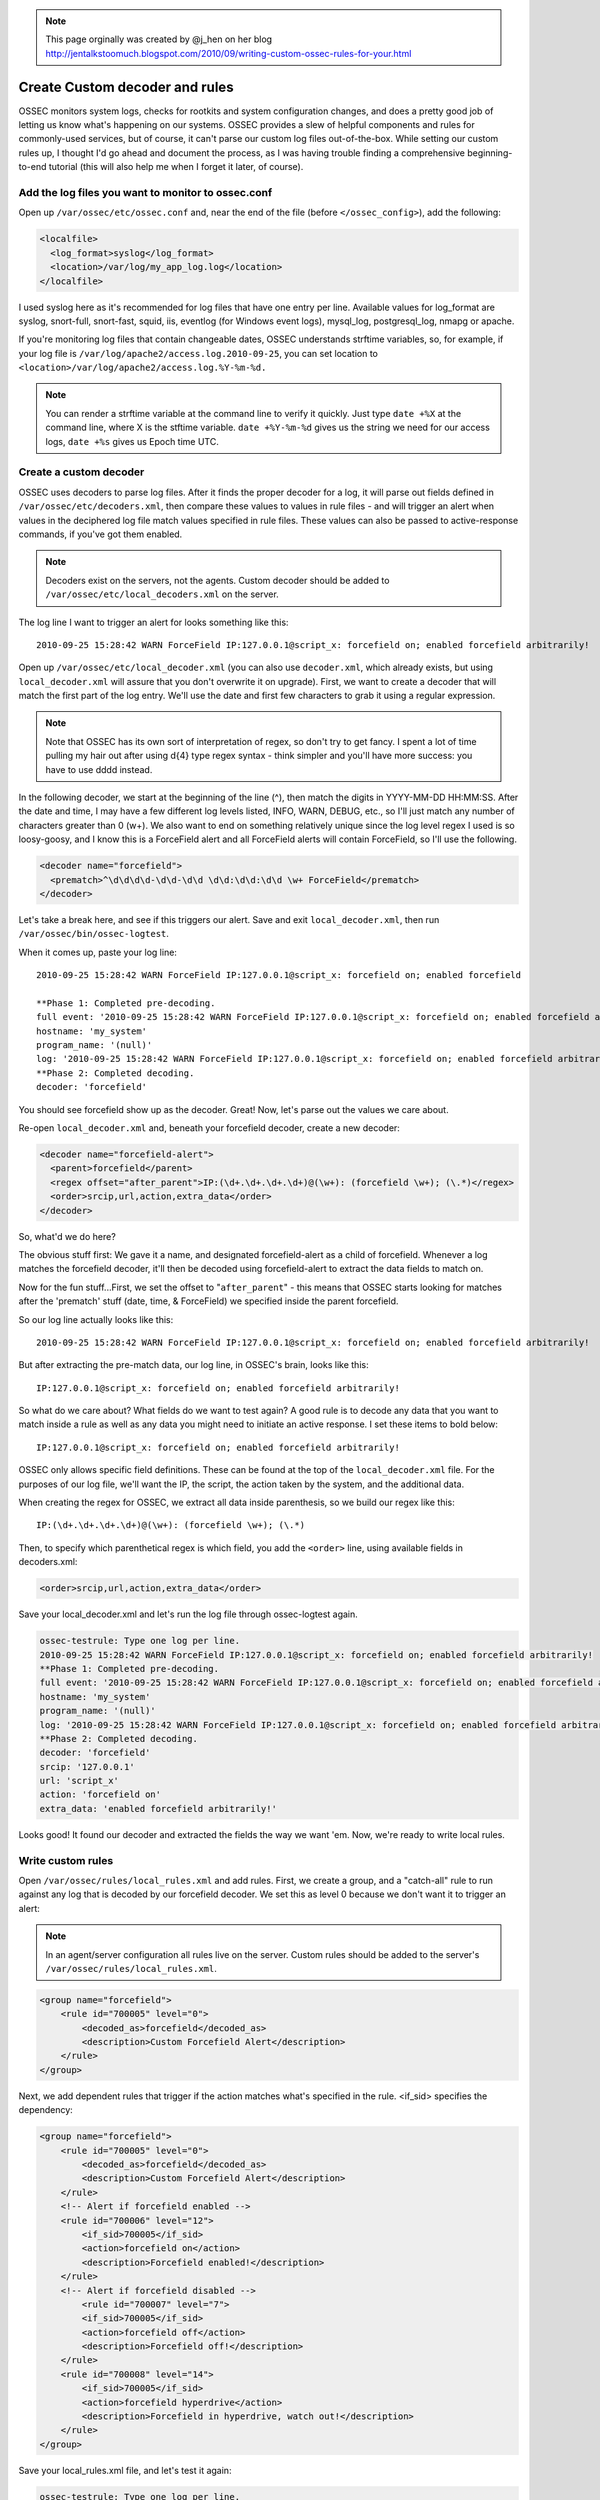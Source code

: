 .. _manual_rules_decoder_custom:

.. note:: 
    
    This page orginally was created by @j_hen on her blog http://jentalkstoomuch.blogspot.com/2010/09/writing-custom-ossec-rules-for-your.html


Create Custom decoder and rules 
===============================

OSSEC monitors system logs, checks for rootkits and system configuration changes, 
and does a pretty good job of letting us know what's happening on our systems. 
OSSEC provides a slew of helpful components and rules for commonly-used services, 
but of course, it can't parse our custom log files out-of-the-box. While 
setting our custom rules up, I thought I'd go ahead and document the process, 
as I was having trouble finding a comprehensive beginning-to-end tutorial (this 
will also help me when I forget it later, of course).

Add the log files you want to monitor to ossec.conf
~~~~~~~~~~~~~~~~~~~~~~~~~~~~~~~~~~~~~~~~~~~~~~~~~~~


Open up ``/var/ossec/etc/ossec.conf`` and, near the end of the file (before 
``</ossec_config>``), add the following:

.. code-block:: xml 

    <localfile>
      <log_format>syslog</log_format>
      <location>/var/log/my_app_log.log</location>
    </localfile>

I used syslog here as it's recommended for log files that have one entry per line. 
Available values for log_format are syslog, snort-full, snort-fast, squid, iis, 
eventlog (for Windows event logs), mysql_log, postgresql_log, nmapg or apache.

If you're monitoring log files that contain changeable dates, OSSEC understands 
strftime variables, so, for example, if your log file is 
``/var/log/apache2/access.log.2010-09-25``, you can set location to 
``<location>/var/log/apache2/access.log.%Y-%m-%d.``

.. note:: 
    You can render a strftime variable at the command line to verify it quickly. Just 
    type ``date +%X`` at the command line, where X is the stftime variable. ``date +%Y-%m-%d``
    gives us the string we need for our access logs, ``date +%s`` gives us Epoch time UTC.


Create a custom decoder
~~~~~~~~~~~~~~~~~~~~~~~

OSSEC uses decoders to parse log files. After it finds the proper decoder for a log, it 
will parse out fields defined in ``/var/ossec/etc/decoders.xml``, then compare these values 
to values in rule files - and will trigger an alert when values in the deciphered log 
file match values specified in rule files. These values can also be passed to 
active-response commands, if you've got them enabled.

.. note::
    Decoders exist on the servers, not the agents. Custom decoder should be added to ``/var/ossec/etc/local_decoders.xml`` on the server.

The log line I want to trigger an alert for looks something like this: ::

    2010-09-25 15:28:42 WARN ForceField IP:127.0.0.1@script_x: forcefield on; enabled forcefield arbitrarily!


Open up ``/var/ossec/etc/local_decoder.xml`` (you can also use ``decoder.xml``, which 
already exists, but using ``local_decoder.xml`` will assure that you don't overwrite 
it on upgrade). First, we want to create a decoder that will match the first part of 
the log entry. We'll use the date and first few characters to grab it using a regular 
expression. 

.. note::

    Note that OSSEC has its own sort of interpretation of regex, so don't try to get fancy. 
    I spent a lot of time pulling my hair out after using \d{4} type regex syntax - think 
    simpler and you'll have more success: you have to use \d\d\d\d instead.

In the following decoder, we start at the beginning of the line (^), then match the digits 
in YYYY-MM-DD HH:MM:SS. After the date and time, I may have a few different log levels 
listed, INFO, WARN, DEBUG, etc., so I'll just match any number of characters greater 
than 0 (\w+). We also want to end on something relatively unique since the log level 
regex I used is so loosy-goosy, and I know this is a ForceField alert and all ForceField 
alerts will contain ForceField, so I'll use the following.

.. code-block:: xml

    <decoder name="forcefield">
      <prematch>^\d\d\d\d-\d\d-\d\d \d\d:\d\d:\d\d \w+ ForceField</prematch>
    </decoder>

Let's take a break here, and see if this triggers our alert. Save and exit ``local_decoder.xml``, 
then run ``/var/ossec/bin/ossec-logtest``.

When it comes up, paste your log line: ::

    2010-09-25 15:28:42 WARN ForceField IP:127.0.0.1@script_x: forcefield on; enabled forcefield

    **Phase 1: Completed pre-decoding.
    full event: '2010-09-25 15:28:42 WARN ForceField IP:127.0.0.1@script_x: forcefield on; enabled forcefield arbitrarily!'
    hostname: 'my_system'
    program_name: '(null)'
    log: '2010-09-25 15:28:42 WARN ForceField IP:127.0.0.1@script_x: forcefield on; enabled forcefield arbitrarily!'
    **Phase 2: Completed decoding.
    decoder: 'forcefield'

You should see forcefield show up as the decoder. Great! Now, let's parse out the values 
we care about.

Re-open ``local_decoder.xml`` and, beneath your forcefield decoder, create a new decoder:

.. code-block:: xml 

    <decoder name="forcefield-alert">
      <parent>forcefield</parent>
      <regex offset="after_parent">IP:(\d+.\d+.\d+.\d+)@(\w+): (forcefield \w+); (\.*)</regex>
      <order>srcip,url,action,extra_data</order>
    </decoder>

So, what'd we do here?

The obvious stuff first: We gave it a name, and designated forcefield-alert as a child of 
forcefield. Whenever a log matches the forcefield decoder, it'll then be decoded using 
forcefield-alert to extract the data fields to match on.

Now for the fun stuff...First, we set the offset to "``after_parent``" - this means that 
OSSEC starts looking for matches after the 'prematch' stuff (date, time, & ForceField) 
we specified inside the parent forcefield.

So our log line actually looks like this: ::

    2010-09-25 15:28:42 WARN ForceField IP:127.0.0.1@script_x: forcefield on; enabled forcefield arbitrarily!

But after extracting the pre-match data, our log line, in OSSEC's brain, looks like this: ::

    IP:127.0.0.1@script_x: forcefield on; enabled forcefield arbitrarily!

So what do we care about? What fields do we want to test again? A good rule is to decode 
any data that you want to match inside a rule as well as any data you might need to 
initiate an active response. I set these items to bold below: ::

    IP:127.0.0.1@script_x: forcefield on; enabled forcefield arbitrarily!

OSSEC only allows specific field definitions. These can be found at the top of the 
``local_decoder.xml`` file. For the purposes of our log file, we'll want the IP, 
the script, the action taken by the system, and the additional data. 

When creating the regex for OSSEC, we extract all data inside parenthesis, so we 
build our regex like this: ::

    IP:(\d+.\d+.\d+.\d+)@(\w+): (forcefield \w+); (\.*)

Then, to specify which parenthetical regex is which field, you add the ``<order>`` line, 
using available fields in decoders.xml:

.. code-block:: xml 

    <order>srcip,url,action,extra_data</order>

Save your local_decoder.xml and let's run the log file through ossec-logtest again.

.. code-block:: sh 

    ossec-testrule: Type one log per line.
    2010-09-25 15:28:42 WARN ForceField IP:127.0.0.1@script_x: forcefield on; enabled forcefield arbitrarily!
    **Phase 1: Completed pre-decoding.
    full event: '2010-09-25 15:28:42 WARN ForceField IP:127.0.0.1@script_x: forcefield on; enabled forcefield arbitrarily!'
    hostname: 'my_system'
    program_name: '(null)'
    log: '2010-09-25 15:28:42 WARN ForceField IP:127.0.0.1@script_x: forcefield on; enabled forcefield arbitrarily!'
    **Phase 2: Completed decoding.
    decoder: 'forcefield'
    srcip: '127.0.0.1'
    url: 'script_x'
    action: 'forcefield on'
    extra_data: 'enabled forcefield arbitrarily!'

Looks good! It found our decoder and extracted the fields the way we want 'em. Now, 
we're ready to write local rules.

Write custom rules
~~~~~~~~~~~~~~~~~~

Open ``/var/ossec/rules/local_rules.xml`` and add rules. First, we create a group, and a 
"catch-all" rule to run against any log that is decoded by our forcefield decoder. We set 
this as level 0 because we don't want it to trigger an alert:

.. note::
    In an agent/server configuration all rules live on the server. Custom rules should be added to the server's ``/var/ossec/rules/local_rules.xml``.

.. code-block:: xml

    <group name="forcefield">
        <rule id="700005" level="0">
            <decoded_as>forcefield</decoded_as>
            <description>Custom Forcefield Alert</description>
        </rule>
    </group>

Next, we add dependent rules that trigger if the action matches what's specified in the rule. 
<if_sid> specifies the dependency:

.. code-block:: xml 

    <group name="forcefield">
        <rule id="700005" level="0">
            <decoded_as>forcefield</decoded_as>
            <description>Custom Forcefield Alert</description>
        </rule>
        <!-- Alert if forcefield enabled -->
        <rule id="700006" level="12">
            <if_sid>700005</if_sid>
            <action>forcefield on</action>
            <description>Forcefield enabled!</description>
        </rule>
        <!-- Alert if forcefield disabled -->
            <rule id="700007" level="7">
            <if_sid>700005</if_sid>
            <action>forcefield off</action>
            <description>Forcefield off!</description>
        </rule>
        <rule id="700008" level="14">
            <if_sid>700005</if_sid>
            <action>forcefield hyperdrive</action>
            <description>Forcefield in hyperdrive, watch out!</description>
        </rule>
    </group>

Save your local_rules.xml file, and let's test it again:

.. code-block:: sh 

    ossec-testrule: Type one log per line.
    2010-09-25 15:28:42 WARN ForceField IP:127.0.0.1@script_x: forcefield on; enabled forcefield arbitrarily!
    **Phase 1: Completed pre-decoding.
    full event: '2010-09-25 15:28:42 WARN ForceField IP:127.0.0.1@script_x: forcefield on; enabled forcefield arbitrarily!'
    hostname: 'my_system'
    program_name: '(null)'
    log: '2010-09-25 15:28:42 WARN ForceField IP:127.0.0.1@script_x: forcefield on; enabled forcefield arbitrarily!'
    **Phase 2: Completed decoding.
    decoder: 'forcefield'
    srcip: '127.0.0.1'
    url: 'script_x'
    action: 'forcefield on'
    extra_data: 'enabled forcefield arbitrarily!'
    **Phase 3: Completed filtering (rules).
    Rule id: '700006'
    Level: '12'
    Description: 'Forcefield enabled!'
    **Alert to be generated.

Cool - now we're ready to restart OSSEC and check alerts. When restarting OSSEC, you 
may find that the new log file that you're using should exist before you restart 
OSSEC--if it doesn't find it, it ignores it. Also, when writing your own rules, 
set levels specific to your OSSEC deployment - for example, if you've enabled active 
response and want to trigger it, make sure you extract the srcip using your decoder 
and set the level in the rule to match the level specific to your active response 
command in ossec.conf.

You'll probably find that you need to do some tuning, and that some of the alerts you 
receive will trigger unwanted alerts if they fall through the decoder sieve. I haven't 
figured out a way to exclude the file from inspection if it fails to match any decoder 
(if you know of one, let me know!), but the solution I've used is to create a new local 
rule that matches based on the syslog sid and match, like so:

.. code-block:: xml 

    <rule id="100009" level="0">
        <if_sid>1002</if_sid>
        <match>Some string in the log I don't want to see</match>
        <description>Don't syslog alert on this one</description>
    </rule>

Repeat for each false positive. It'd be really useful to only allow a single decoder to 
work on a log file - if anyone knows how to do that, let me know!

